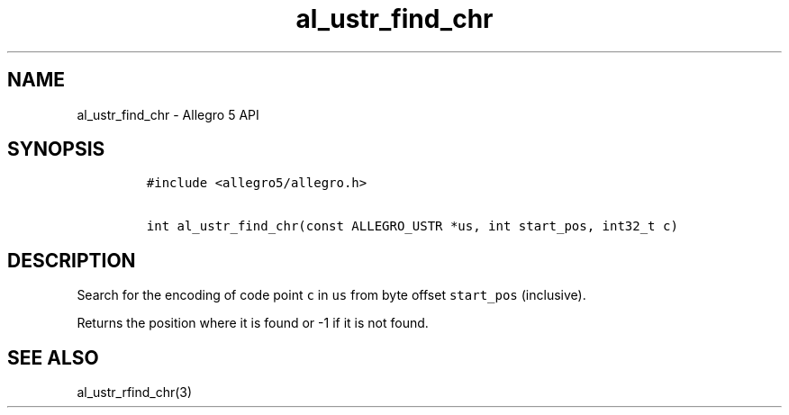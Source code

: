 .\" Automatically generated by Pandoc 3.1.3
.\"
.\" Define V font for inline verbatim, using C font in formats
.\" that render this, and otherwise B font.
.ie "\f[CB]x\f[]"x" \{\
. ftr V B
. ftr VI BI
. ftr VB B
. ftr VBI BI
.\}
.el \{\
. ftr V CR
. ftr VI CI
. ftr VB CB
. ftr VBI CBI
.\}
.TH "al_ustr_find_chr" "3" "" "Allegro reference manual" ""
.hy
.SH NAME
.PP
al_ustr_find_chr - Allegro 5 API
.SH SYNOPSIS
.IP
.nf
\f[C]
#include <allegro5/allegro.h>

int al_ustr_find_chr(const ALLEGRO_USTR *us, int start_pos, int32_t c)
\f[R]
.fi
.SH DESCRIPTION
.PP
Search for the encoding of code point \f[V]c\f[R] in \f[V]us\f[R] from
byte offset \f[V]start_pos\f[R] (inclusive).
.PP
Returns the position where it is found or -1 if it is not found.
.SH SEE ALSO
.PP
al_ustr_rfind_chr(3)
